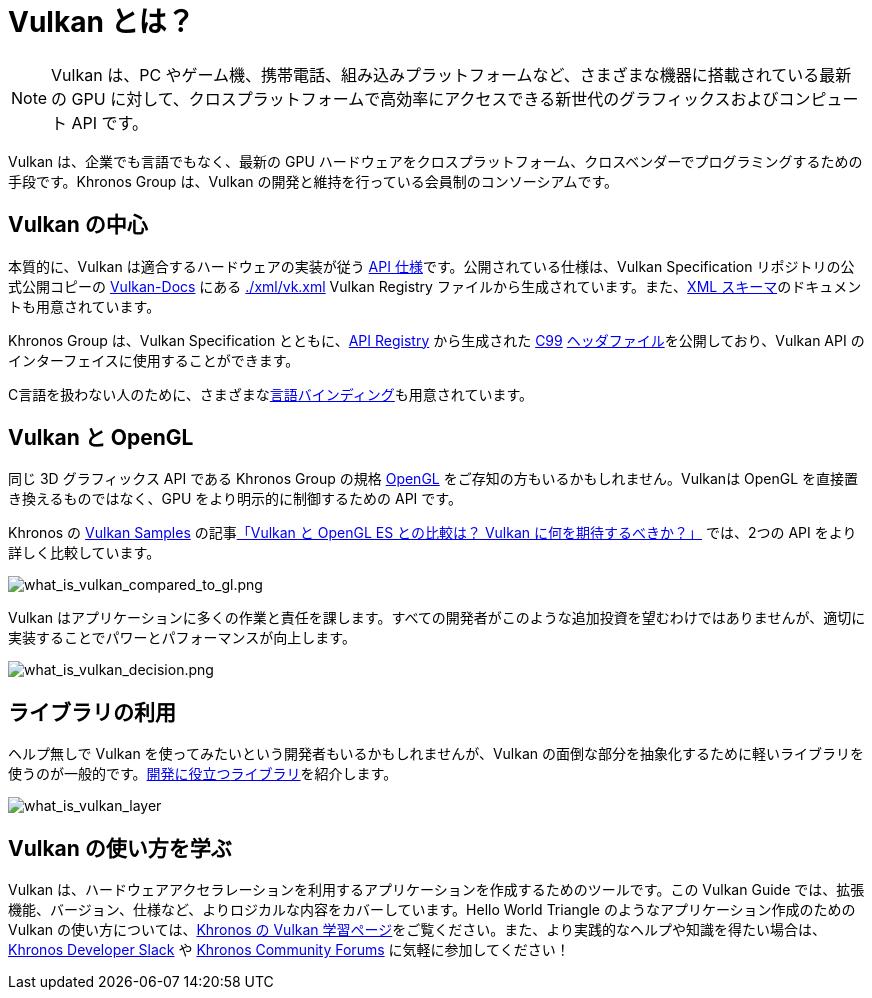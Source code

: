 // Copyright 2019-2022 The Khronos Group, Inc.
// SPDX-License-Identifier: CC-BY-4.0

[[what-is-vulkan]]
= Vulkan とは？

[NOTE]
====
Vulkan は、PC やゲーム機、携帯電話、組み込みプラットフォームなど、さまざまな機器に搭載されている最新の GPU に対して、クロスプラットフォームで高効率にアクセスできる新世代のグラフィックスおよびコンピュート API です。
====

Vulkan は、企業でも言語でもなく、最新の GPU ハードウェアをクロスプラットフォーム、クロスベンダーでプログラミングするための手段です。Khronos Group は、Vulkan の開発と維持を行っている会員制のコンソーシアムです。

== Vulkan の中心

本質的に、Vulkan は適合するハードウェアの実装が従う link:https://www.khronos.org/registry/vulkan/#apispecs[API 仕様]です。公開されている仕様は、Vulkan Specification リポジトリの公式公開コピーの link:https://github.com/KhronosGroup/Vulkan-Docs[Vulkan-Docs] にある link:https://github.com/KhronosGroup/Vulkan-Docs/blob/main/xml/vk.xml[./xml/vk.xml] Vulkan Registry ファイルから生成されています。また、link:https://www.khronos.org/registry/vulkan/specs/1.3/registry.html[XML スキーマ]のドキュメントも用意されています。

Khronos Group は、Vulkan Specification とともに、link:https://www.khronos.org/registry/vulkan/#apiregistry[API Registry] から生成された http://www.open-std.org/jtc1/sc22/wg14/www/standards[C99] link:https://github.com/KhronosGroup/Vulkan-Headers/tree/main/include/vulkan[ヘッダファイル]を公開しており、Vulkan API のインターフェイスに使用することができます。

C言語を扱わない人のために、さまざまなlink:https://github.com/KhronosGroup/Khronosdotorg/blob/main/api/vulkan/resources.md#language-bindings[言語]link:https://github.com/vinjn/awesome-vulkan#bindings[バインディング]も用意されています。

== Vulkan と OpenGL

同じ 3D グラフィックス API である Khronos Group の規格 link:https://www.khronos.org/opengl/[OpenGL] をご存知の方もいるかもしれません。Vulkanは OpenGL を直接置き換えるものではなく、GPU をより明示的に制御するための API です。

Khronos の link:https://github.com/KhronosGroup/Vulkan-Samples[Vulkan Samples] の記事link:https://github.com/KhronosGroup/Vulkan-Samples/blob/master/samples/vulkan_basics.md[「Vulkan と OpenGL ES との比較は？ Vulkan に何を期待するべきか？」] では、2つの API をより詳しく比較しています。

image::../../../chapters/images/what_is_vulkan_compared_to_gl.png[what_is_vulkan_compared_to_gl.png]

Vulkan はアプリケーションに多くの作業と責任を課します。すべての開発者がこのような追加投資を望むわけではありませんが、適切に実装することでパワーとパフォーマンスが向上します。

image::../../../chapters/images/what_is_vulkan_decision.png[what_is_vulkan_decision.png]

== ライブラリの利用

ヘルプ無しで Vulkan を使ってみたいという開発者もいるかもしれませんが、Vulkan の面倒な部分を抽象化するために軽いライブラリを使うのが一般的です。link:https://github.com/vinjn/awesome-vulkan#libraries[開発に役立つ]link:https://github.com/KhronosGroup/Khronosdotorg/blob/main/api/vulkan/resources.md#libraries[ライブラリ]を紹介します。

image::../../../chapters/images/what_is_vulkan_layer.png[what_is_vulkan_layer]

== Vulkan の使い方を学ぶ

Vulkan は、ハードウェアアクセラレーションを利用するアプリケーションを作成するためのツールです。この Vulkan Guide では、拡張機能、バージョン、仕様など、よりロジカルな内容をカバーしています。Hello World Triangle のようなアプリケーション作成のための Vulkan の使い方については、link:https://www.vulkan.org/learn[Khronos の Vulkan 学習ページ]をご覧ください。また、より実践的なヘルプや知識を得たい場合は、link:https://www.khronos.org/news/permalink/khronos-developer-slack-5bfc62eb261764.20435008[Khronos Developer Slack] や link:https://community.khronos.org/[Khronos Community Forums] に気軽に参加してください！
